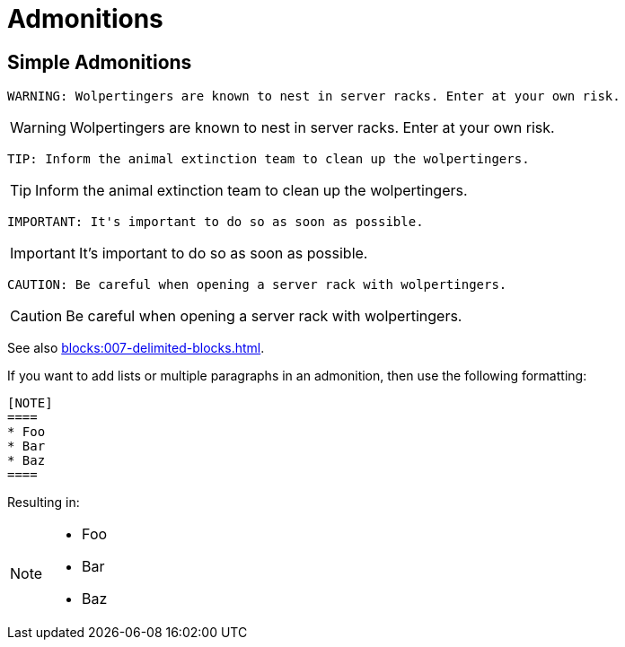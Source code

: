 = Admonitions

== Simple Admonitions

```
WARNING: Wolpertingers are known to nest in server racks. Enter at your own risk.
```

WARNING: Wolpertingers are known to nest in server racks. Enter at your own risk.

```
TIP: Inform the animal extinction team to clean up the wolpertingers.
```

TIP: Inform the animal extinction team to clean up the wolpertingers.

```
IMPORTANT: It's important to do so as soon as possible.
```

IMPORTANT: It's important to do so as soon as possible.

```
CAUTION: Be careful when opening a server rack with wolpertingers.
```

CAUTION: Be careful when opening a server rack with wolpertingers.

See also xref:blocks:007-delimited-blocks.adoc[].

If you want to add lists or multiple paragraphs in an admonition, then use the following formatting:

```
[NOTE]
====
* Foo
* Bar
* Baz
====
```

Resulting in:

[NOTE]
====
* Foo
* Bar
* Baz
====